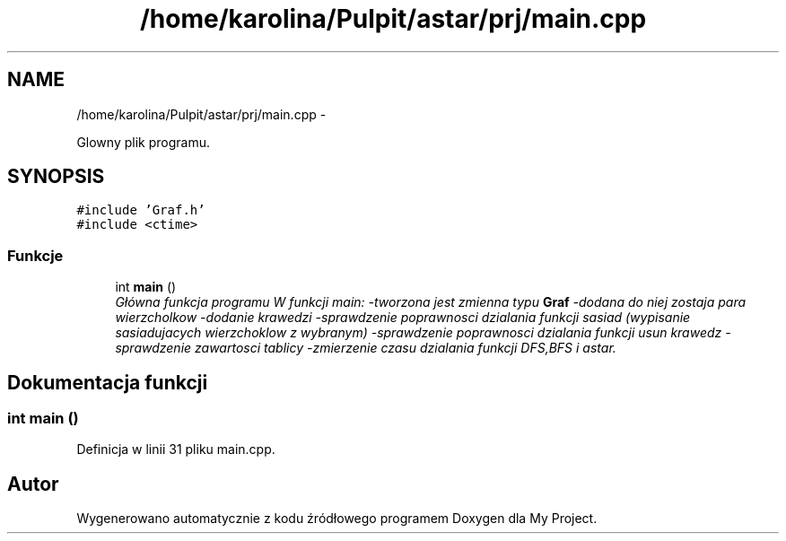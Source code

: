 .TH "/home/karolina/Pulpit/astar/prj/main.cpp" 3 "N, 25 maj 2014" "My Project" \" -*- nroff -*-
.ad l
.nh
.SH NAME
/home/karolina/Pulpit/astar/prj/main.cpp \- 
.PP
Glowny plik programu\&.  

.SH SYNOPSIS
.br
.PP
\fC#include 'Graf\&.h'\fP
.br
\fC#include <ctime>\fP
.br

.SS "Funkcje"

.in +1c
.ti -1c
.RI "int \fBmain\fP ()"
.br
.RI "\fIGłówna funkcja programu W funkcji main: -tworzona jest zmienna typu \fBGraf\fP -dodana do niej zostaja para wierzcholkow -dodanie krawedzi -sprawdzenie poprawnosci dzialania funkcji sasiad (wypisanie sasiadujacych wierzchoklow z wybranym) -sprawdzenie poprawnosci dzialania funkcji usun krawedz -sprawdzenie zawartosci tablicy -zmierzenie czasu dzialania funkcji DFS,BFS i astar\&. \fP"
.in -1c
.SH "Dokumentacja funkcji"
.PP 
.SS "int main ()"

.PP
Definicja w linii 31 pliku main\&.cpp\&.
.SH "Autor"
.PP 
Wygenerowano automatycznie z kodu źródłowego programem Doxygen dla My Project\&.
